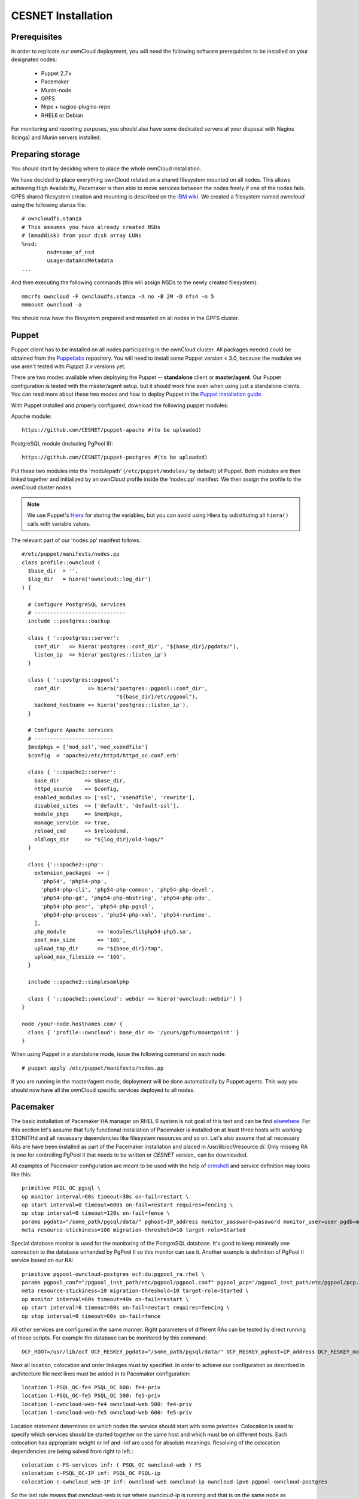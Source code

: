 CESNET Installation
===================

Prerequisites
-------------

In order to replicate our ownCloud deployment, you will need the following software
prerequisites to be installed on your designated nodes:

  * Puppet 2.7.x
  * Pacemaker
  * Munin-node
  * GPFS
  * Nrpe + nagios-plugins-nrpe
  * RHEL6 or Debian

For monitoring and reporting purposes, you should also have some dedicated servers
at your disposal with Nagios (Icinga) and Munin servers installed.

Preparing storage
-----------------

You should start by deciding where to place the whole ownCloud installation.

We have decided to place everything ownCloud related on a shared filesystem mounted on all nodes.
This allows achieving High Availability, Pacemaker is then able to move services between the nodes freely if one of the
nodes fails.
GPFS shared filesystem creation and mounting is described on the `IBM wiki`_.
We created a filesystem named *owncloud* using the following stanza file::

  # owncloudfs.stanza
  # This assumes you have already created NSDs
  # (mmaddisk) from your disk array LUNs
  %nsd:
          nsd=name_of_nsd
          usage=dataAndMetadata
  ...

And then executing the following commands (this will assign NSDs to the newly created filesystem)::
  
   mmcrfs owncloud -F owncloudfs.stanza -A no -B 2M -D nfs4 -n 5
   mmmount owncloud -a

You should now have the filesystem prepared and mounted on all nodes in
the GPFS cluster. 

Puppet
------

Puppet client has to be installed on all nodes participating in the ownCloud cluster.
All packages needed could be obtained from the Puppetlabs_ repository.
You will need to install some Puppet version < 3.0, because the modules we use
aren't tested with *Puppet 3.x* versions yet.

There are two modes available when deploying the Puppet -- **standalone** client or **master/agent**.
Our Puppet configuration is tested with the master/agent setup, but it should work fine even when using just
a standalone clients. You can read more about these two modes and how to deploy Puppet in the `Puppet installation guide`_.

With Puppet installed and properly configured, download the following puppet modules:

Apache module::

  https://github.com/CESNET/puppet-apache #(to be uploaded)

PostgreSQL module (including PgPool II)::

  https://github.com/CESNET/puppet-postgres #(to be uploaded)

Put these two modules into the 'modulepath' (``/etc/puppet/modules/`` by default) of Puppet.
Both modules are then linked together and initialized by an ownCloud profile inside the
'nodes.pp' manifest. We then assign the profile to the ownCloud cluster nodes. 

.. NOTE::
  We use Puppet's Hiera_ for storing the variables, but you can
  avoid using Hiera by substituting all ``hiera()`` calls with variable values.

The relevant part of our 'nodes.pp' manifest follows::

  #/etc/puppet/manifests/nodes.pp
  class profile::owncloud (
    $base_dir  = '',
    $log_dir   = hiera('owncloud::log_dir')
  ) {

    # Configure PostgreSQL services
    # -----------------------------
    include ::postgres::backup
    
    class { '::postgres::server':
      conf_dir   => hiera('postgres::conf_dir', "${base_dir}/pgdata/"),
      listen_ip  => hiera('postgres::listen_ip')
    }

    class { '::postgres::pgpool':
      conf_dir         => hiera('postgres::pgpool::conf_dir',
                                "${base_dir}/etc/pgpool"),
      backend_hostname => hiera('postgres::listen_ip'),
    }

    # Configure Apache services
    # -------------------------
    $modpkgs = ['mod_ssl','mod_xsendfile']
    $config  = 'apache2/etc/httpd/httpd_oc.conf.erb'

    class { '::apache2::server':
      base_dir        => $base_dir,
      httpd_source    => $config,
      enabled_modules => ['ssl', 'xsendfile', 'rewrite'],
      disabled_sites  => ['default', 'default-ssl'],
      module_pkgs     => $modpkgs,
      manage_service  => true,
      reload_cmd      => $reloadcmd,
      oldlogs_dir     => "${log_dir}/old-logs/"
    }

    class {'::apache2::php':
      extension_packages  => [
        'php54', 'php54-php',
        'php54-php-cli', 'php54-php-common', 'php54-php-devel',
        'php54-php-gd', 'php54-php-mbstring', 'php54-php-pdo',
        'php54-php-pear', 'php54-php-pgsql',
        'php54-php-process', 'php54-php-xml', 'php54-runtime',
      ],
      php_module          => 'modules/libphp54-php5.so',
      post_max_size       => '16G',
      upload_tmp_dir      => "${base_dir}/tmp",
      upload_max_filesize => '16G',
    }

    include ::apache2::simplesamlphp
    
    class { '::apache2::owncloud': webdir => hiera('owncloud::webdir') }
  }

  node /your-node.hostnames.com/ {
    class { 'profile::owncloud': base_dir => '/yours/gpfs/mountpoint' }
  }

When using Puppet in a standalone mode, issue the following command on each node::

  # puppet apply /etc/puppet/manifests/nodes.pp

If you are running in the master/agent mode, deployment will be done automatically
by Puppet agents. This way you should now have all the ownCloud specific services
deployed to all nodes.

Pacemaker
---------

The basic installation of Pacemaker HA manager on RHEL 6 system is not goal of this text and can be find elsewhere_. For this section let's assume that fully functional installation of Pacemaker is installed on at least three hosts with working STONITHd and all necessary dependencies like filesystem resources and so on. Let's also assume that all necessary RAs are have been installed as part of the Pacemaker installation and placed in /usr/lib/ocf/resource.d/. Only missing RA is one for controlling PgPool II that needs to be written or `CESNET version_` can be downloaded.

All examples of Pacemaker configuration are meant to be used with the help of crmshell_ and service definition may looks like this::

        primitive PSQL_OC pgsql \
        op monitor interval=60s timeout=30s on-fail=restart \
        op start interval=0 timeout=600s on-fail=restart requires=fencing \
        op stop interval=0 timeout=120s on-fail=fence \
        params pgdata="/some_path/pgsql/data/" pghost=IP_address monitor_password=password monitor_user=user pgdb=monitor \
        meta resource-stickiness=100 migration-threshold=10 target-role=Started

Special database monitor is used for the monitoring of the PostgreSQL database. It's good to keep minimally one connection to the database unhanded by PgPool II so this monitor can use it.
Another example is definition of PgPool II service based on our RA::

        primitive pgpool-owncloud-postgres ocf:du:pgpool_ra.rhel \
        params pgpool_conf="/pgpool_inst_path/etc/pgpool/pgpool.conf" pgpool_pcp="/pgpool_inst_path/etc/pgpool/pcp.conf" logfile="/log_path/pgpool/pgpool.log" pgdata="/pgsql_data_path/pgsql/data/" pghost=IP_address monitor_password=password monitor_user=user pgdb=monitor pgport=port \
        meta resource-stickiness=10 migration-threshold=10 target-role=Started \
        op monitor interval=60s timeout=40s on-fail=restart \
        op start interval=0 timeout=60s on-fail=restart requires=fencing \
        op stop interval=0 timeout=60s on-fail=fence

All other services are configured in the same manner. Right parameters of different RAs can be tested by direct running of those scripts. For example the database can be monitored by this command::

        OCF_ROOT=/usr/lib/ocf OCF_RESKEY_pgdata="/some_path/pgsql/data/" OCF_RESKEY_pghost=IP_address OCF_RESKEY_monitor_password="password" OCF_RESKEY_monitor_user=user OCF_RESKEY_pgdb=monitor /usr/lib/ocf/resource.d/heartbeat/pgsql monitor

Next all location, colocation and order linkages must by specified. In order to achieve our configuration as described in architecture file next lines must be added in to Pacemaker configuration::

        location l-PSQL_OC-fe4 PSQL_OC 600: fe4-priv
        location l-PSQL_OC-fe5 PSQL_OC 500: fe5-priv
        location l-owncloud-web-fe4 owncloud-web 500: fe4-priv
        location l-owncloud-web-fe5 owncloud-web 600: fe5-priv

Location statement determines on which nodes the service should start with some priorities.
Colocation is used to specify which services should be started together on the same host and which must be on different hosts. Each colocation has appropriate weight or inf and -inf are used for absolute meanings. Resolving of the colocation dependencies are being solved from right to left.::

        colocation c-FS-services inf: ( PSQL_OC owncloud-web ) FS
        colocation c-PSQL_OC-IP inf: PSQL_OC PSQL-ip
        colocation c-owncloud_web-IP inf: owncloud-web owncloud-ip owncloud-ipv6 pgpool-owncloud-postgres

So the last rule means that owncloud-web is run where owncloud-ip is running and that is on the same node as owncloud-ipv6 and that is where pgpool-owncloud-postgres service is running.
The last parameter changes the order in which are services started and stopped.::

        order o-FS-services inf: FS ( PSQL_OC owncloud-web )
        order o-PSQL-Owncloud_web inf: PSQL_OC pgpool-owncloud-postgres owncloud-web
        order o-PSQL_OC-IP inf: PSQL-ip PSQL_OC
        order o-owncloud_web-IP inf: owncloud-ip owncloud-web
        order o-owncloud_web-IPv6 inf: owncloud-ipv6 owncloud-web

After successful configuration of all services fine tuning of each of timeouts must take place. There is no general values of timeouts, but good start is the use of recommended ones from RA's scripts. 

Setting up Owncloud
-------------------

In the next step, you will need to download and install ownCloud from the source archive.
Just follow the `Download ownCloud`_ and `Set permissions`_ sections of the
official installation guide. Just put it in a directory specified in the Puppet's
'nodes.pp' variable 'webdir'.

For the user SAML authentication to work properly, you need to fetch the 'user_saml' app
from the `owncloud/apps`_ GitHub repository. It already contains our fixes of
the 'user_saml' app. If you are interested in our modifications as described in
the :ref:`cesnet-modifications` chapter, you are free to try the
`cesnet/owncloud-apps`_ repository instead.

Then you create 'owncloud' DB table and user and go through the
standard ownCloud webinstall. When you are done with installation,
it is important to note the **instanceid** generated by ownCloud. You
can find it in the ownCloud's 'config.php'. It will be needed by the SimpleSAMLphp.

SimpleSAMLphp
^^^^^^^^^^^^^

Now you'll need to finish the configuration of an authentication backend
used by the 'user_saml' app. Most of the things should be already
put in place by Puppet, but you will need to have a look and modify
some files referenced by the 'apache2::simplesamlphp'
Puppet class. In 'config.php.erb', you will need to change the cookiename to
the 'instanceid' noted in the section before::

	'session.phpsession.cookiename'  => 'oc1234567',

In the 'authsources.php.erb', change the attributes in the 'default-sp' section
according to your environment::

	'default-sp' => array(
                'saml:SP',
                'entityID' => 'https://<%= @oc_hostname %>/saml/sp',
                'idp' => NULL,
                'privatekey' => '<%= @key_dir %>/<%= @oc_hostname %>.key',
                'certificate' => '<%= @cert_dir %>/<%= @oc_hostname %>.crt',
                // eduID.cz + hostel WAYFlet
                'discoURL' => 'https://ds.eduid.cz/wayf.php...'

Last thing needed is to specify the sources of IdPs (Identity Providers) metadata.
This can be done in the 'config-metarefresh.php.erb' file::
                
	'eduidcz' => array(
		'cron'          => array('daily'),
		'sources'       => array(
			array(
				'src' => 'https://metadata.eduid.cz/...',
			),
		),
		'expireAfter' => 60*60*24*4, // Maximum 4 days cache time.
		'outputDir'   => 'metadata/eduidcz/',
	)

Metadata are then refreshed periodically by a cron job already installed by Puppet.

User_saml configuration
^^^^^^^^^^^^^^^^^^^^^^^

The last step needed to get the user authentication running is to enable
the 'user_saml' app in the ownCloud and configure it properly.
This can be done in the web administration interface. You just
need to set a proper paths to SimpleSAMLphp and user's
attribute mapping from SimpleSAMLphp to ownCloud according to your environment.
You can test which attribute names SimpleSAML gives you about a user
on its testing page::

	https://your.domain.com/simplesamlphp/module.php/core/authenticate.php?as=default-sp

.. links

.. _Git: http://git-scm.org
.. _Puppet: http://puppetlabs.com/
.. _Puppetlabs: http://docs.puppetlabs.com/guides/puppetlabs_package_repositories.html
.. _Hiera: http://docs.puppetlabs.com/hiera/1/
.. _`Puppet installation guide`: http://docs.puppetlabs.com/guides/install_puppet/pre_install.html#general-puppet-info
.. _`Puppet master`: http://docs.puppetlabs.com/guides/install_puppet/install_el.html#step-3-install-puppet-on-the-puppet-master-server
.. _`IBM wiki`: https://www.ibm.com/developerworks/community/wikis/home?lang=en#!/wiki/General+Parallel+File+System+%28GPFS%29/page/Install+and+configure+a+GPFS+cluster+on+AIX
.. _`Download ownCloud`: http://doc.owncloud.org/server/6.0/admin_manual/installation/installation_source.html#download-extract-and-copy-owncloud-to-your-web-server
.. _`Set permissions`: http://doc.owncloud.org/server/6.0/admin_manual/installation/installation_source.html#set-the-directory-permissions
.. _`owncloud/apps`: https://github.com/owncloud/apps
.. _`cesnet/owncloud-apps`: https://github.com/CESNET/owncloud-apps
.. _elsewhere: http://clusterlabs.org/quickstart-redhat.html
.. _crmshell: http://crmsh.github.io/
